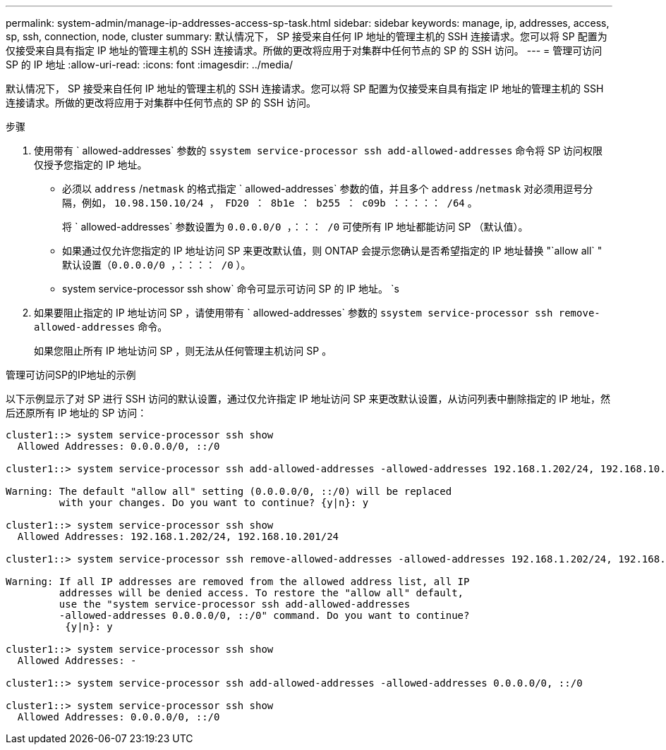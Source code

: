 ---
permalink: system-admin/manage-ip-addresses-access-sp-task.html 
sidebar: sidebar 
keywords: manage, ip, addresses, access, sp, ssh, connection, node, cluster 
summary: 默认情况下， SP 接受来自任何 IP 地址的管理主机的 SSH 连接请求。您可以将 SP 配置为仅接受来自具有指定 IP 地址的管理主机的 SSH 连接请求。所做的更改将应用于对集群中任何节点的 SP 的 SSH 访问。 
---
= 管理可访问 SP 的 IP 地址
:allow-uri-read: 
:icons: font
:imagesdir: ../media/


[role="lead"]
默认情况下， SP 接受来自任何 IP 地址的管理主机的 SSH 连接请求。您可以将 SP 配置为仅接受来自具有指定 IP 地址的管理主机的 SSH 连接请求。所做的更改将应用于对集群中任何节点的 SP 的 SSH 访问。

.步骤
. 使用带有 ` allowed-addresses` 参数的 `ssystem service-processor ssh add-allowed-addresses` 命令将 SP 访问权限仅授予您指定的 IP 地址。
+
** 必须以 `address` /`netmask` 的格式指定 ` allowed-addresses` 参数的值，并且多个 `address` /`netmask` 对必须用逗号分隔，例如， `10.98.150.10/24 ， FD20 ： 8b1e ： b255 ： c09b ：：：：： /64` 。
+
将 ` allowed-addresses` 参数设置为 `0.0.0.0/0 ，：：： /0` 可使所有 IP 地址都能访问 SP （默认值）。

** 如果通过仅允许您指定的 IP 地址访问 SP 来更改默认值，则 ONTAP 会提示您确认是否希望指定的 IP 地址替换 "`allow all` " 默认设置（`0.0.0.0/0 ，：：：： /0` ）。
** system service-processor ssh show` 命令可显示可访问 SP 的 IP 地址。 `s


. 如果要阻止指定的 IP 地址访问 SP ，请使用带有 ` allowed-addresses` 参数的 `ssystem service-processor ssh remove-allowed-addresses` 命令。
+
如果您阻止所有 IP 地址访问 SP ，则无法从任何管理主机访问 SP 。



.管理可访问SP的IP地址的示例
以下示例显示了对 SP 进行 SSH 访问的默认设置，通过仅允许指定 IP 地址访问 SP 来更改默认设置，从访问列表中删除指定的 IP 地址，然后还原所有 IP 地址的 SP 访问：

[listing]
----
cluster1::> system service-processor ssh show
  Allowed Addresses: 0.0.0.0/0, ::/0

cluster1::> system service-processor ssh add-allowed-addresses -allowed-addresses 192.168.1.202/24, 192.168.10.201/24

Warning: The default "allow all" setting (0.0.0.0/0, ::/0) will be replaced
         with your changes. Do you want to continue? {y|n}: y

cluster1::> system service-processor ssh show
  Allowed Addresses: 192.168.1.202/24, 192.168.10.201/24

cluster1::> system service-processor ssh remove-allowed-addresses -allowed-addresses 192.168.1.202/24, 192.168.10.201/24

Warning: If all IP addresses are removed from the allowed address list, all IP
         addresses will be denied access. To restore the "allow all" default,
         use the "system service-processor ssh add-allowed-addresses
         -allowed-addresses 0.0.0.0/0, ::/0" command. Do you want to continue?
          {y|n}: y

cluster1::> system service-processor ssh show
  Allowed Addresses: -

cluster1::> system service-processor ssh add-allowed-addresses -allowed-addresses 0.0.0.0/0, ::/0

cluster1::> system service-processor ssh show
  Allowed Addresses: 0.0.0.0/0, ::/0
----
